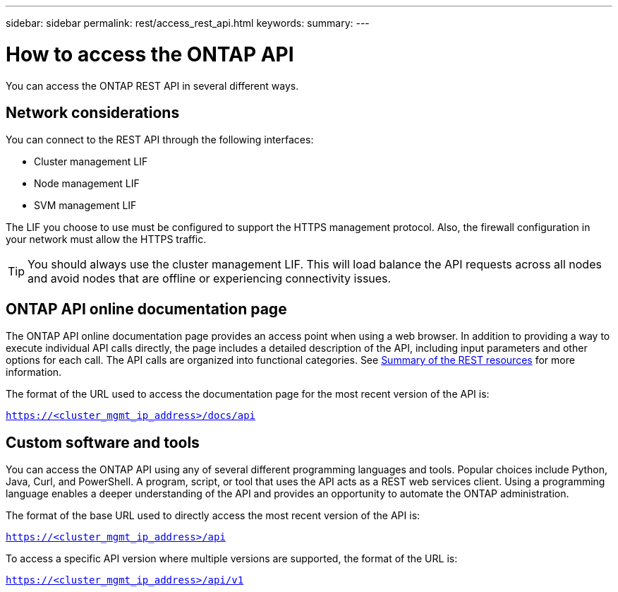 ---
sidebar: sidebar
permalink: rest/access_rest_api.html
keywords:
summary:
---

= How to access the ONTAP API
:hardbreaks:
:nofooter:
:icons: font
:linkattrs:
:imagesdir: ../media/

[.lead]
You can access the ONTAP REST API in several different ways.

== Network considerations

You can connect to the REST API through the following interfaces:

* Cluster management LIF
* Node management LIF
* SVM management LIF

The LIF you choose to use must be configured to support the HTTPS management protocol. Also,  the firewall configuration in your network must allow the HTTPS traffic.

[TIP]
You should always use the cluster management LIF. This will load balance the API requests across all nodes and avoid nodes that are offline or experiencing connectivity issues.

== ONTAP API online documentation page

The ONTAP API online documentation page provides an access point when using a web browser. In addition to providing a way to execute individual API calls directly, the page includes a detailed description of the API, including input parameters and other options for each call. The API calls are organized into functional categories. See link:../resources/overview_categories.html[Summary of the REST resources] for more information.

The format of the URL used to access the documentation page for the most recent version of the API is:

`https://<cluster_mgmt_ip_address>/docs/api`

== Custom software and tools

You can access the ONTAP API using any of several different programming languages and tools.  Popular choices include Python, Java, Curl, and PowerShell. A program, script, or tool that uses the API acts as a REST web services client. Using a programming language enables a deeper understanding of the API and provides an opportunity to automate the ONTAP administration.

The format of the base URL used to directly access the most recent version of the API is:

`https://<cluster_mgmt_ip_address>/api`

To access a specific API version where multiple versions are supported, the format of the URL is:

`https://<cluster_mgmt_ip_address>/api/v1`
